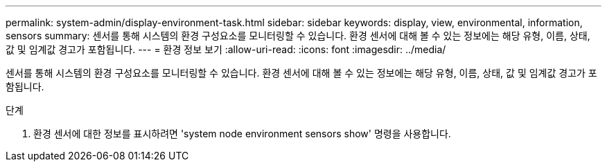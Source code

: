 ---
permalink: system-admin/display-environment-task.html 
sidebar: sidebar 
keywords: display, view, environmental, information, sensors 
summary: 센서를 통해 시스템의 환경 구성요소를 모니터링할 수 있습니다. 환경 센서에 대해 볼 수 있는 정보에는 해당 유형, 이름, 상태, 값 및 임계값 경고가 포함됩니다. 
---
= 환경 정보 보기
:allow-uri-read: 
:icons: font
:imagesdir: ../media/


[role="lead"]
센서를 통해 시스템의 환경 구성요소를 모니터링할 수 있습니다. 환경 센서에 대해 볼 수 있는 정보에는 해당 유형, 이름, 상태, 값 및 임계값 경고가 포함됩니다.

.단계
. 환경 센서에 대한 정보를 표시하려면 'system node environment sensors show' 명령을 사용합니다.

